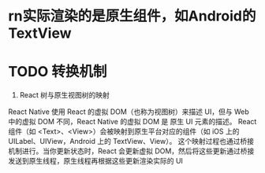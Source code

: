 * rn实际渲染的是原生组件，如Android的TextView
* TODO 转换机制

5. React 树与原生视图树的映射
React Native 使用 React 的虚拟 DOM（也称为视图树）来描述 UI，但与 Web 中的虚拟 DOM 不同，React Native 的虚拟 DOM 是 原生 UI 元素的描述。
React 组件（如 <Text>、<View>）会被映射到原生平台对应的组件（如 iOS 上的 UILabel、UIView，Android 上的 TextView、View）。
这个映射过程也通过桥接机制进行。当你更新状态时，React 会更新虚拟 DOM，然后将这些更新通过桥接发送到原生线程，原生线程再根据这些更新渲染实际的 UI
